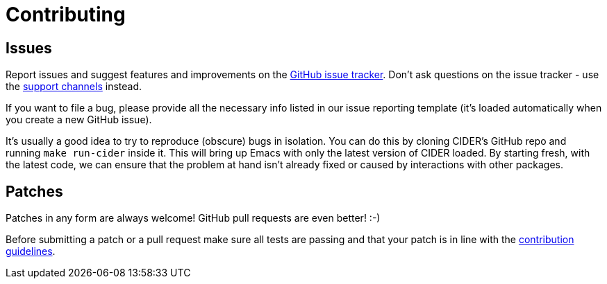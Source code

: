 = Contributing

== Issues

Report issues and suggest features and improvements on the
https://github.com/clojure-emacs/cider/issues[GitHub issue tracker]. Don't ask
questions on the issue tracker - use the xref:support.adoc[support channels] instead.

If you want to file a bug, please provide all the necessary info listed in
our issue reporting template (it's loaded automatically when you create a
new GitHub issue).

It's usually a good idea to try to reproduce (obscure) bugs in isolation. You
can do this by cloning CIDER's GitHub repo and running `make run-cider` inside
it.  This will bring up Emacs with only the latest version of CIDER loaded. By
starting fresh, with the latest code, we can ensure that the problem at hand
isn't already fixed or caused by interactions with other packages.

== Patches

Patches in any form are always welcome! GitHub pull requests are even better! :-)

Before submitting a patch or a pull request make sure all tests are
passing and that your patch is in line with the https://github.com/clojure-emacs/cider/blob/master/.github/CONTRIBUTING.md[contribution
guidelines].
